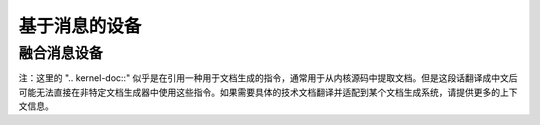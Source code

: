 基于消息的设备
=====================

融合消息设备
----------------------

.. kernel-doc:: drivers/message/fusion/mptbase.c
   :export:

.. kernel-doc:: drivers/message/fusion/mptscsih.c
   :export:

注：这里的 ".. kernel-doc::" 似乎是在引用一种用于文档生成的指令，通常用于从内核源码中提取文档。但是这段话翻译成中文后可能无法直接在非特定文档生成器中使用这些指令。如果需要具体的技术文档翻译并适配到某个文档生成系统，请提供更多的上下文信息。
